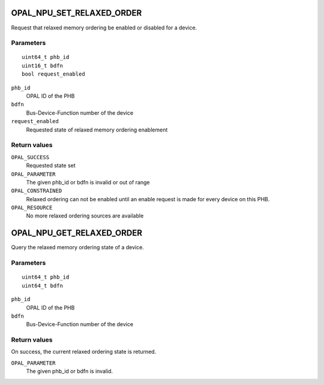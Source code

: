 .. _OPAL_NPU_SET_RELAXED_ORDER:

OPAL_NPU_SET_RELAXED_ORDER
==========================

Request that relaxed memory ordering be enabled or disabled for a device.

Parameters
----------
::

	uint64_t phb_id
	uint16_t bdfn
	bool request_enabled

``phb_id``
	OPAL ID of the PHB

``bdfn``
	Bus-Device-Function number of the device

``request_enabled``
	Requested state of relaxed memory ordering enablement

Return values
-------------

``OPAL_SUCCESS``
	Requested state set

``OPAL_PARAMETER``
	The given phb_id or bdfn is invalid or out of range

``OPAL_CONSTRAINED``
	Relaxed ordering can not be enabled until an enable request is made
	for every device on this PHB.

``OPAL_RESOURCE``
	No more relaxed ordering sources are available

.. _OPAL_NPU_GET_RELAXED_ORDER:

OPAL_NPU_GET_RELAXED_ORDER
==========================

Query the relaxed memory ordering state of a device.

Parameters
----------
::

	uint64_t phb_id
	uint64_t bdfn

``phb_id``
	OPAL ID of the PHB

``bdfn``
	Bus-Device-Function number of the device

Return values
-------------

On success, the current relaxed ordering state is returned.

``OPAL_PARAMETER``
	The given phb_id or bdfn is invalid.
